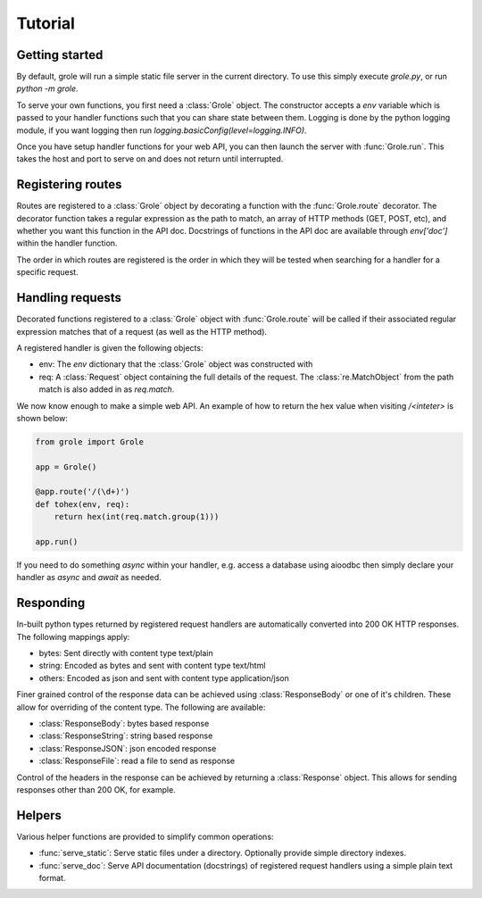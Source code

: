 .. module:: grole

Tutorial
========

Getting started
---------------

By default, grole will run a simple static file server in the current directory. To use this simply execute `grole.py`, or run `python -m grole`.

To serve your own functions, you first need a :class:`Grole` object. The constructor accepts a `env` variable which is passed to your handler functions such that you can share state between them. Logging is done by the python logging module, if you want logging then run `logging.basicConfig(level=logging.INFO)`.

Once you have setup handler functions for your web API, you can then launch the server with :func:`Grole.run`. This takes the host and port to serve on and does not return until interrupted.

Registering routes
------------------

Routes are registered to a :class:`Grole` object by decorating a function with the :func:`Grole.route` decorator. The decorator function takes a regular expression as the path to match, an array of HTTP methods (GET, POST, etc), and whether you want this function in the API doc. Docstrings of functions in the API doc are available through `env['doc']` within the handler function.

The order in which routes are registered is the order in which they will be tested when searching for a handler for a specific request.

Handling requests
-----------------

Decorated functions registered to a :class:`Grole` object with :func:`Grole.route` will be called if their associated regular expression matches that of a request (as well as the HTTP method).

A registered handler is given the following objects:

* env: The `env` dictionary that the :class:`Grole` object was constructed with
* req: A :class:`Request` object containing the full details of the request. The :class:`re.MatchObject` from the path match is also added in as `req.match`.

We now know enough to make a simple web API. An example of how to return the hex value when visiting `/<inteter>` is shown below:

.. code-block:: python

    from grole import Grole

    app = Grole()

    @app.route('/(\d+)')
    def tohex(env, req):
        return hex(int(req.match.group(1)))

    app.run()

If you need to do something `async` within your handler, e.g. access a database using aioodbc then simply declare your handler as `async` and `await` as needed.

Responding
----------

In-built python types returned by registered request handlers are automatically converted into 200 OK HTTP responses. The following mappings apply:

* bytes: Sent directly with content type text/plain
* string: Encoded as bytes and sent with content type text/html
* others: Encoded as json and sent with content type application/json

Finer grained control of the response data can be achieved using :class:`ResponseBody` or one of it's children. These allow for overriding of the content type. The following are available:

* :class:`ResponseBody`: bytes based response
* :class:`ResponseString`: string based response
* :class:`ResponseJSON`: json encoded response
* :class:`ResponseFile`: read a file to send as response

Control of the headers in the response can be achieved by returning a :class:`Response` object. This allows for sending responses other than 200 OK, for example.

Helpers
-------

Various helper functions are provided to simplify common operations:

* :func:`serve_static`: Serve static files under a directory. Optionally provide simple directory indexes.
* :func:`serve_doc`: Serve API documentation (docstrings) of registered request handlers using a simple plain text format.
